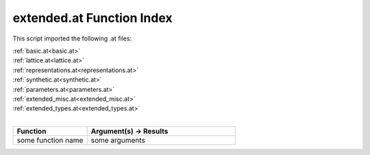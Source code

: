 .. _extended.at:

extended.at Function Index
=======================================================

This script imported the following .at files:

| :ref:`basic.at<basic.at>`
| :ref:`lattice.at<lattice.at>`
| :ref:`representations.at<representations.at>`
| :ref:`synthetic.at<synthetic.at>`
| :ref:`parameters.at<parameters.at>`
| :ref:`extended_misc.at<extended_misc.at>`
| :ref:`extended_types.at<extended_types.at>`
|

.. list-table::
   :widths: 10 20
   :header-rows: 1

   * - Function
     - Argument(s) -> Results
   * - some function name
     - some arguments
